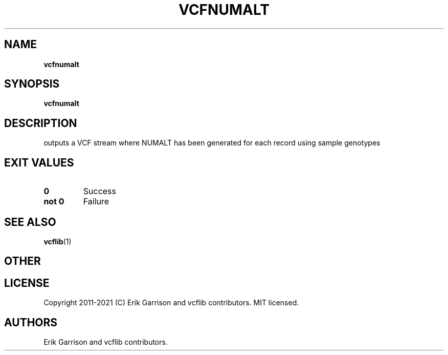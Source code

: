 .\" Automatically generated by Pandoc 2.7.3
.\"
.TH "VCFNUMALT" "1" "" "vcfnumalt (vcflib)" "vcfnumalt (VCF transformation)"
.hy
.SH NAME
.PP
\f[B]vcfnumalt\f[R]
.SH SYNOPSIS
.PP
\f[B]vcfnumalt\f[R]
.SH DESCRIPTION
.PP
outputs a VCF stream where NUMALT has been generated for each record
using sample genotypes
.SH EXIT VALUES
.TP
.B \f[B]0\f[R]
Success
.TP
.B \f[B]not 0\f[R]
Failure
.SH SEE ALSO
.PP
\f[B]vcflib\f[R](1)
.SH OTHER
.SH LICENSE
.PP
Copyright 2011-2021 (C) Erik Garrison and vcflib contributors.
MIT licensed.
.SH AUTHORS
Erik Garrison and vcflib contributors.
